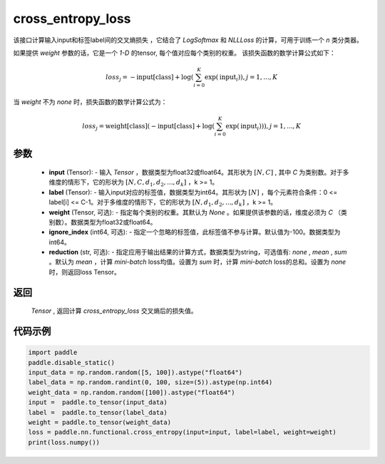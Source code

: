 .. _cn_api_nn_functional_cross_entropy_loss:

cross_entropy_loss
-------------------------------
.. py:function:: paddle.nn.functional.cross_entropy_loss(input, label, weight=None, ignore_index=-100, reduction='mean')

该接口计算输入input和标签label间的交叉熵损失 ，它结合了 `LogSoftmax` 和 `NLLLoss` 的计算，可用于训练一个 `n` 类分类器。

如果提供 `weight` 参数的话，它是一个 `1-D` 的tensor, 每个值对应每个类别的权重。
该损失函数的数学计算公式如下：

    .. math::
        loss_j =  -\text{input[class]} +
        \log\left(\sum_{i=0}^{K}\exp(\text{input}_i)\right), j = 1,..., K

当 `weight` 不为 `none` 时，损失函数的数学计算公式为：

    .. math::
        loss_j =  \text{weight[class]}(-\text{input[class]} +
        \log\left(\sum_{i=0}^{K}\exp(\text{input}_i)\right)), j = 1,..., K


参数
:::::::::
    - **input** (Tensor): - 输入 `Tensor` ，数据类型为float32或float64。其形状为 :math:`[N, C]` , 其中 `C` 为类别数。对于多维度的情形下，它的形状为 :math:`[N, C, d_1, d_2, ..., d_k]` ，k >= 1。
    - **label** (Tensor): - 输入input对应的标签值，数据类型为int64。其形状为 :math:`[N]` ，每个元素符合条件：0 <= label[i] <= C-1。对于多维度的情形下，它的形状为 :math:`[N, d_1, d_2, ..., d_k]` ，k >= 1。
    - **weight** (Tensor, 可选): - 指定每个类别的权重。其默认为 `None` 。如果提供该参数的话，维度必须为 `C` （类别数）。数据类型为float32或float64。
    - **ignore_index** (int64, 可选): - 指定一个忽略的标签值，此标签值不参与计算。默认值为-100。数据类型为int64。
    - **reduction** (str, 可选): - 指定应用于输出结果的计算方式，数据类型为string，可选值有: `none` , `mean` , `sum` 。默认为 `mean` ，计算 `mini-batch` loss均值。设置为 `sum` 时，计算 `mini-batch` loss的总和。设置为 `none` 时，则返回loss Tensor。

返回
:::::::::
 `Tensor` , 返回计算 `cross_entropy_loss` 交叉熵后的损失值。


代码示例
:::::::::

..  code-block:: python

            import paddle
            paddle.disable_static()
            input_data = np.random.random([5, 100]).astype("float64")
            label_data = np.random.randint(0, 100, size=(5)).astype(np.int64)
            weight_data = np.random.random([100]).astype("float64")
            input =  paddle.to_tensor(input_data)
            label =  paddle.to_tensor(label_data)
            weight = paddle.to_tensor(weight_data)
            loss = paddle.nn.functional.cross_entropy(input=input, label=label, weight=weight)
            print(loss.numpy())

